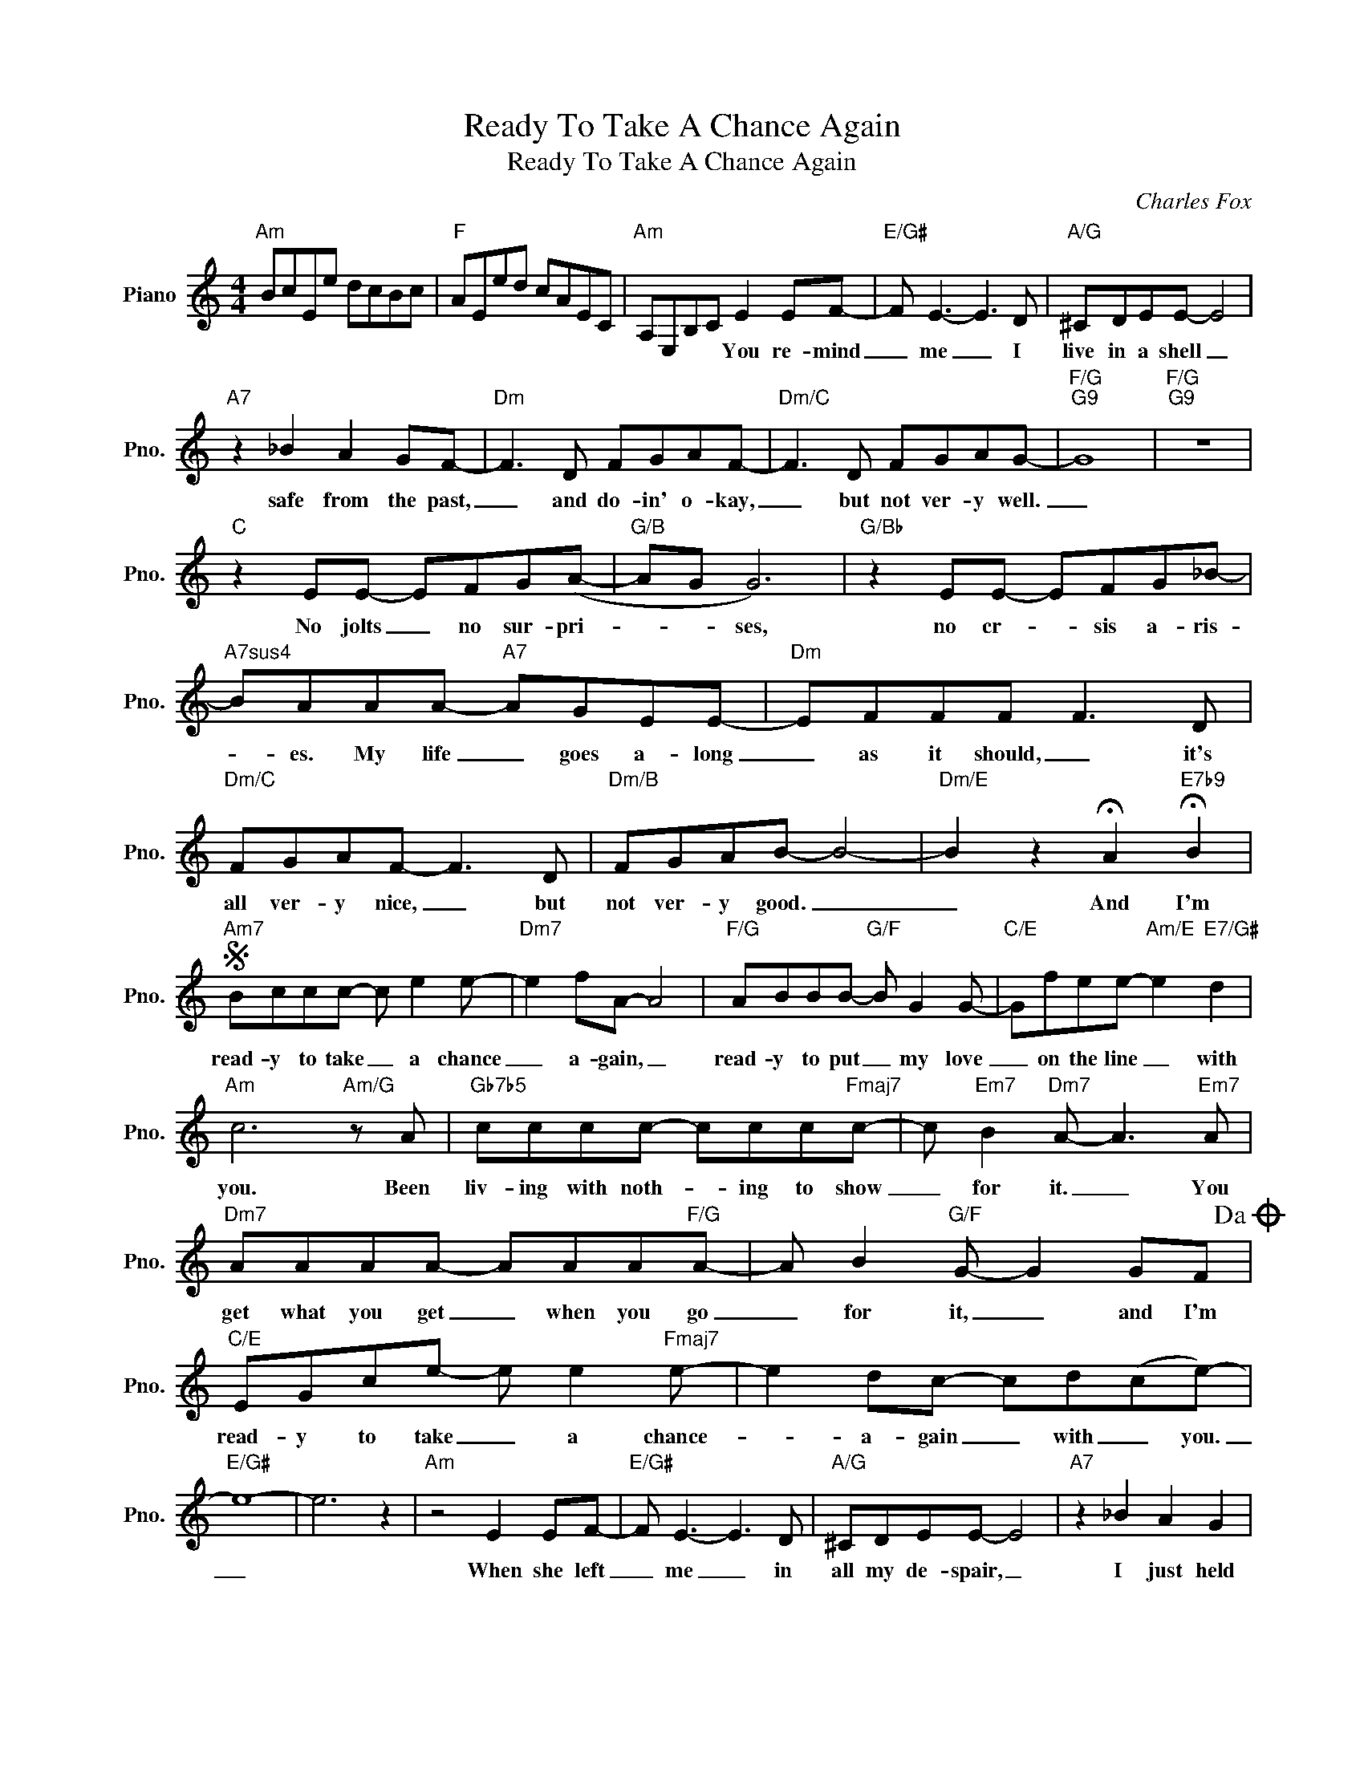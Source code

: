 X:1
T:Ready To Take A Chance Again
T:Ready To Take A Chance Again
C:Charles Fox
Z:All Rights Reserved
L:1/8
M:4/4
K:C
V:1 treble nm="Piano" snm="Pno."
%%MIDI program 0
V:1
"Am" BcEe dcBc |"F" AEed cAEC |"Am" A,E,B,C E2 EF- |"E/G#" F E3- E3 D |"A/G" ^CDEE- E4 | %5
w: ||* * * * You re- mind|_ me _ I|live in a shell _|
"A7" z2 _B2 A2 GF- |"Dm" F3 D FGAF- |"Dm/C" F3 D FGAG- |"F/G""G9" G8 |"F/G""G9" z8 | %10
w: safe from the past,|_ and do- in' o- kay,|_ but not ver- y well.|_||
"C" z2 EE- EFG(A- |"G/B" AG G6) |"G/Bb" z2 EE- EFG_B- |"A7sus4" BAAA-"A7" AGEE- |"Dm" EFFF F3 D | %15
w: No jolts _ no sur- pri-|* * ses,|no cr- * sis a- ris-|* es. My life _ goes a- long|_ as it should, _ it's|
"Dm/C" FGAF- F3 D |"Dm/B" FGAB- B4- |"Dm/E" B2 z2 !fermata!A2"E7b9" !fermata!B2 | %18
w: all ver- y nice, _ but|not ver- y good. _|_ And I'm|
S"Am7" Bccc- c e2 e- |"Dm7" e2 fA- A4 |"F/G" ABBB-"G/F" B G2 G- |"C/E" Gfee-"Am/E" e2"E7/G#" d2 | %22
w: read- y to take _ a chance|_ a- gain, _|read- y to put _ my love|_ on the line _ with|
"Am" c6"Am/G" z A |"Gb7b5" cccc- ccc"Fmaj7"c- | c"Em7" B2"Dm7" A- A3"Em7" A | %25
w: you. Been|liv- ing with noth- * ing to show|_ for it. _ You|
"Dm7" AAAA- AAA"F/G"A- | A B2"G/F" G- G2 GF!dacoda! |"C/E" EGce- e e2"Fmaj7" e- | e2 dc- cd(ce-) | %29
w: get what you get _ when you go|_ for it, _ and I'm|read- y to take _ a chance-|_ a- gain _ with _ you.|
"E/G#" e8- | e6 z2 |"Am" z4 E2 EF- |"E/G#" F E3- E3 D |"A/G" ^CDEE- E4 |"A7" z2 _B2 A2 G2 | %35
w: _||When she left|_ me _ in|all my de- spair, _|I just held|
"Dm" F3 D FG A2 |"Dm/C" F6- FD |"Dm/B" (3F2 G2 A2 B4- | %38
w: on. My hopes were all|gone, _ then|I found you there.|
"Dm/E" B2 z2 !fermata!A2"E7b9" !fermata!B2!D.S.! ||O"C/E" EGce- e e2"Fmaj7" e- | e2 dc- c2 z2 | %41
w: _ And I'm|read- y to take _ a chance|_ a- gain _|
"F#maj7b5" edce- e e2 e- |"C/G" e2 dc- cd(c"E/G#"e-) | e8 | e2 z2 e4 |"Am7" e8- |"Dm7" e8- | %47
w: read- y to take _ a chance|_ a- gain _ with _ you.|_|* with|you.|_|
"F/G""G/F" e8- |"C/E""Am/E" e6"E7/G#" z2 |:"Dm7" Bccc- c e2 e- |"Dm7" e2 fA- A4 | %51
w: ||||
"F/G" ABBB-"G/F" B G2 G- |"C/E""^Repeat ad lib and fade" Gfee-"Am/E" e2"E7/G#" ed :| %53
w: ||

